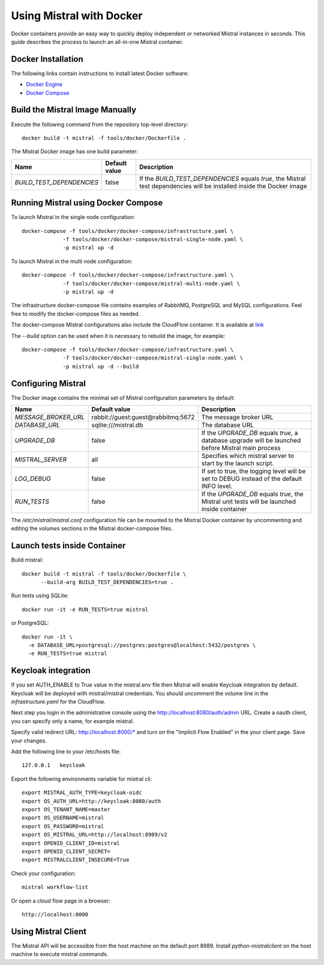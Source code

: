 Using Mistral with Docker
=========================

Docker containers provide an easy way to quickly deploy independent or
networked Mistral instances in seconds. This guide describes the process
to launch an all-in-one Mistral container.


Docker Installation
-------------------

The following links contain instructions to install latest Docker software:

* `Docker Engine <https://docs.docker.com/engine/installation/>`_
* `Docker Compose <https://docs.docker.com/compose/install/>`_


Build the Mistral Image Manually
--------------------------------

Execute the following command from the repository top-level directory::

  docker build -t mistral -f tools/docker/Dockerfile .

The Mistral Docker image has one build parameter:

+-------------------------+-------------+--------------------------------------+
|Name                     |Default value| Description                          |
+=========================+=============+======================================+
|`BUILD_TEST_DEPENDENCIES`|false        |If the `BUILD_TEST_DEPENDENCIES`      |
|                         |             |equals `true`, the Mistral test       |
|                         |             |dependencies will be installed inside |
|                         |             |the Docker image                      |
+-------------------------+-------------+----------------------+---------------+


Running Mistral using Docker Compose
------------------------------------

To launch Mistral in the single node configuration::

  docker-compose -f tools/docker/docker-compose/infrastructure.yaml \
               -f tools/docker/docker-compose/mistral-single-node.yaml \
               -p mistral up -d

To launch Mistral in the multi node configuration::

  docker-compose -f tools/docker/docker-compose/infrastructure.yaml \
               -f tools/docker/docker-compose/mistral-multi-node.yaml \
               -p mistral up -d

The infrastructure docker-compose file contains examples of RabbitMQ,
PostgreSQL and MySQL configurations. Feel free to modify the docker-compose
files as needed.

The docker-compose Mistral configurations also include the CloudFlow container.
It is available at `link <http://localhost:8000/>`_

The `--build` option can be used when it is necessary to rebuild the image,
for example::

  docker-compose -f tools/docker/docker-compose/infrastructure.yaml \
               -f tools/docker/docker-compose/mistral-single-node.yaml \
               -p mistral up -d --build

Configuring Mistral
-------------------

The Docker image contains the minimal set of Mistral configuration parameters
by default:

+--------------------+------------------+--------------------------------------+
|Name                |Default value     | Description                          |
+====================+==================+======================================+
|`MESSAGE_BROKER_URL`|rabbit://guest:gu\|The message broker URL                |
|                    |est@rabbitmq:5672 |                                      |
+--------------------+------------------+----------------------+---------------+
|`DATABASE_URL`      |sqlite:///mistral\|The database URL                      |
|                    |.db               |                                      |
+--------------------+------------------+----------------------+---------------+
|`UPGRADE_DB`        |false             |If the `UPGRADE_DB` equals `true`,    |
|                    |                  |a database upgrade will be launched   |
|                    |                  |before Mistral main process           |
+--------------------+------------------+----------------------+---------------+
|`MISTRAL_SERVER`    |all               |Specifies which mistral server to     |
|                    |                  |start by the launch script.           |
+--------------------+------------------+----------------------+---------------+
|`LOG_DEBUG`         |false             |If set to true, the logging level will|
|                    |                  |be set to DEBUG instead of the default|
|                    |                  |INFO level.                           |
+--------------------+------------------+----------------------+---------------+
|`RUN_TESTS`         |false             |If the `UPGRADE_DB` equals `true`,    |
|                    |                  |the Mistral unit tests will be        |
|                    |                  |launched inside container             |
+--------------------+------------------+----------------------+---------------+

The `/etc/mistral/mistral.conf` configuration file can be mounted to the Mistral
Docker container by uncommenting and editing the `volumes` sections in the Mistral
docker-compose files.


Launch tests inside Container
-----------------------------

Build mistral::

  docker build -t mistral -f tools/docker/Dockerfile \
        --build-arg BUILD_TEST_DEPENDENCIES=true .

Run tests using SQLite::

  docker run -it -e RUN_TESTS=true mistral

or PostgreSQL::

  docker run -it \
    -e DATABASE_URL=postgresql://postgres:postgres@localhost:5432/postgres \
    -e RUN_TESTS=true mistral


Keycloak integration
--------------------

If you set AUTH_ENABLE to True value in the mistral.env file then Mistral will
enable Keycloak integration by default. Keycloak will be deployed with
mistral/mistral credentials. You should uncomment the volume line in the
`infrastructure.yaml` for the CloudFlow.

Next step you login in the administrative console using the
http://localhost:8080/auth/admin URL. Create a oauth client, you can
specify only a name, for example mistral.

Specify valid redirect URL: http://localhost:8000/* and turn on the
"Implicit Flow Enabled" in the your client page. Save your changes.

Add the following line to your /etc/hosts file::

  127.0.0.1   keycloak

Export the following environments variable for mistral cli::

  export MISTRAL_AUTH_TYPE=keycloak-oidc
  export OS_AUTH_URL=http://keycloak:8080/auth
  export OS_TENANT_NAME=master
  export OS_USERNAME=mistral
  export OS_PASSWORD=mistral
  export OS_MISTRAL_URL=http://localhost:8989/v2
  export OPENID_CLIENT_ID=mistral
  export OPENID_CLIENT_SECRET=
  export MISTRALCLIENT_INSECURE=True

Check your configuration::

  mistral workflow-list

Or open a cloud flow page in a browser::

  http://localhost:8000


Using Mistral Client
--------------------

The Mistral API will be accessible from the host machine on the default
port 8989. Install `python-mistralclient` on the host machine to
execute mistral commands.